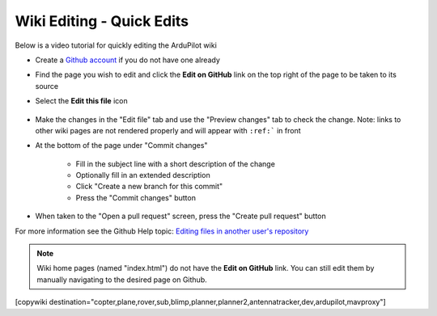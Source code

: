 .. _common-wiki-editing-quick-edit:

==========================
Wiki Editing - Quick Edits
==========================

Below is a video tutorial for quickly editing the ArduPilot wiki

..  youtube:: fb73F8_MiMg
    :width: 100%

- Create a `Github account <https://github.com/join>`__ if you do not have one already
- Find the page you wish to edit and click the **Edit on GitHub** link on the top right of the page to be taken to its source
- Select the **Edit this file** icon

    .. figure:: ../../../images/github_edit_icon.jpg

- Make the changes in the "Edit file" tab and use the "Preview changes" tab to check the change.  Note: links to other wiki pages are not rendered properly and will appear with ``:ref:``` in front
- At the bottom of the page under "Commit changes"

   - Fill in the subject line with a short description of the change
   - Optionally fill in an extended description 
   - Click "Create a new branch for this commit"
   - Press the "Commit changes" button

- When taken to the "Open a pull request" screen, press the "Create pull request" button

For more information see the Github Help topic: `Editing files in another user's repository <https://help.github.com/articles/editing-files-in-another-user-s-repository/>`__

.. note::

    Wiki home pages (named "index.html") do not have the **Edit on GitHub** link. You can still edit them by manually navigating to the desired page on Github.

[copywiki destination="copter,plane,rover,sub,blimp,planner,planner2,antennatracker,dev,ardupilot,mavproxy"]
